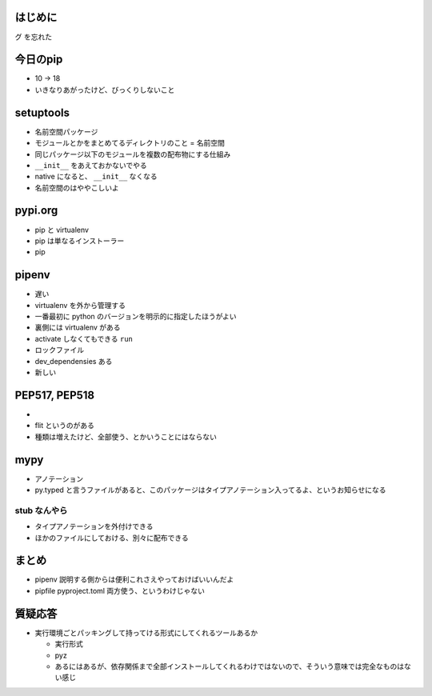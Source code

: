.. title: PyConJP 2018 聴講メモ: あなたと私いますぐパッケージン
.. tags: python
.. date: 2018-09-17
.. slug: index
.. status: private


はじめに
========
グ を忘れた


今日のpip
=========
- 10 -> 18
- いきなりあがったけど、びっくりしないこと


setuptools
==========
- 名前空間パッケージ
- モジュールとかをまとめてるディレクトリのこと = 名前空間
- 同じパッケージ以下のモジュールを複数の配布物にする仕組み
- ``__init__`` をあえておかないでやる
- native になると、 ``__init__`` なくなる
- 名前空間のはややこしいよ


pypi.org
=========
- pip と virtualenv 
- pip は単なるインストーラー
- pip


pipenv
=======
- 遅い
- virtualenv を外から管理する

- 一番最初に python のバージョンを明示的に指定したほうがよい
- 裏側には virtualenv がある
- activate しなくてもできる ``run``
- ロックファイル
- dev_dependensies ある

- 新しい


PEP517, PEP518
==============
- 
- flit というのがある

- 種類は増えたけど、全部使う、とかいうことにはならない


mypy
====
- アノテーション
- py.typed と言うファイルがあると、このパッケージはタイプアノテーション入ってるよ、というお知らせになる


stub なんやら
-------------
- タイプアノテーションを外付けできる
- ほかのファイルにしておける、別々に配布できる


まとめ
==========
- pipenv 説明する側からは便利これさえやっておけばいいんだよ
- pipfile pyproject.toml 両方使う、というわけじゃない


質疑応答
========
- 実行環境ごとパッキングして持ってける形式にしてくれるツールあるか

  - 実行形式
  - pyz
  - あるにはあるが、依存関係まで全部インストールしてくれるわけではないので、そういう意味では完全なものはない感じ